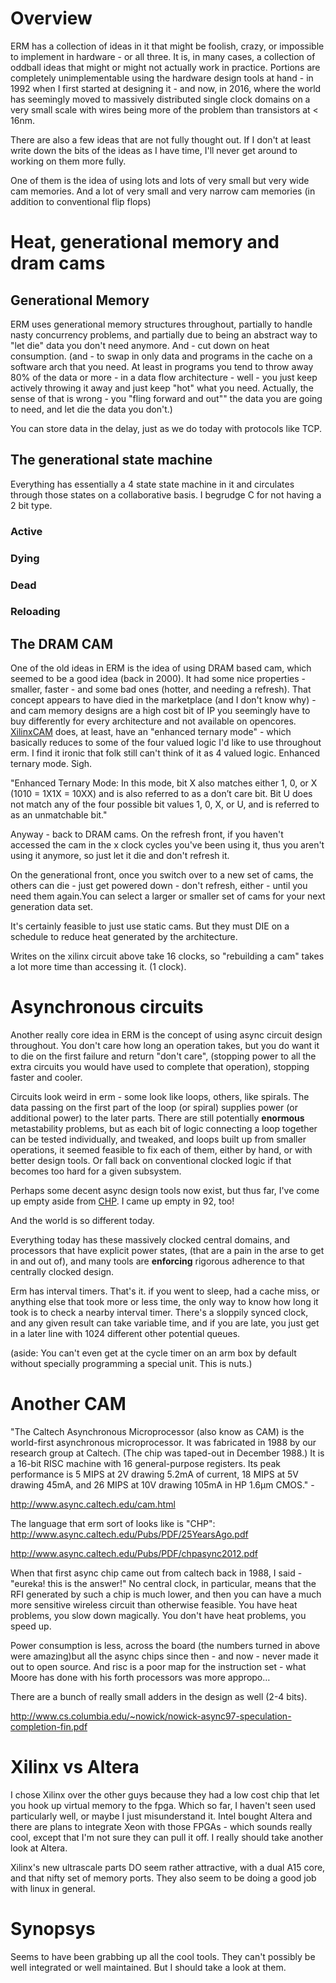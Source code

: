 * Overview

ERM has a collection of ideas in it that might be foolish, crazy, or impossible
to implement in hardware - or all three. It is, in many cases, a collection of
oddball ideas that might or might not actually work in practice. Portions are
completely unimplementable using the hardware design tools at hand - in 1992
when I first started at designing it - and now, in 2016, where the world has
seemingly moved to massively distributed single clock domains on a very small
scale with wires being more of the problem than transistors at < 16nm.

There are also a few ideas that are not fully thought out. If I don't at least
write down the bits of the ideas as I have time, I'll never get around to
working on them more fully.

One of them is the idea of using lots and lots of very small but very wide cam
memories. And a lot of very small and very narrow cam memories (in addition to
conventional flip flops)

* Heat, generational memory and dram cams
** Generational Memory
ERM uses generational memory structures throughout, partially to handle nasty
concurrency problems, and partially due to being an abstract way to "let die"
data you don't need anymore. And - cut down on heat consumption. (and - to swap
in only data and programs in the cache on a software arch that you need. At
least in programs you tend to throw away 80% of the data or more - in a data
flow architecture - well - you just keep actively throwing it away and just
keep "hot" what you need. Actually, the sense of that is wrong - you "fling
forward and out"" the data you are going to need, and let die the data you
don't.)

You can store data in the delay, just as we do today with protocols like TCP.

** The generational state machine

Everything has essentially a 4 state state machine in it and circulates through
those states on a collaborative basis. I begrudge C for not having a 2 bit type.

*** Active
*** Dying
*** Dead
*** Reloading

** The DRAM CAM
One of the old ideas in ERM is the idea of using DRAM based cam, which seemed to
be a good idea (back in 2000). It had some nice properties - smaller, faster -
and some bad ones (hotter, and needing a refresh). That concept appears to have
died in the marketplace (and I don't know why) - and cam memory designs are a
high cost bit of IP you seemingly have to buy differently for every architecture
and not available on opencores. [[https://www.xilinx.com/support/documentation/application_notes/xapp1151_Param_CAM.pdf][XilinxCAM]] does, at least, have an "enhanced
ternary mode" - which basically reduces to some of the four valued logic I'd
like to use throughout erm. I find it ironic that folk still can't think of it
as 4 valued logic. Enhanced ternary mode. Sigh.

"Enhanced Ternary Mode: In this mode, bit X also matches either 1, 0, or X (1010
= 1X1X = 10XX) and is also referred to as a don’t care bit. Bit U does not match
any of the four possible bit values 1, 0, X, or U, and is referred to as an
unmatchable bit."

Anyway - back to DRAM cams. On the refresh front, if you haven't accessed the
cam in the x clock cycles you've been using it, thus you aren't using it
anymore, so just let it die and don't refresh it.

On the generational front, once you switch over to a new set of cams, the others
can die - just get powered down - don't refresh, either - until you need them
again.You can select a larger or smaller set of cams for your next generation
data set.

It's certainly feasible to just use static cams. But they must DIE on a schedule
to reduce heat generated by the architecture.

Writes on the xilinx circuit above take 16 clocks, so "rebuilding a cam" takes a
lot more time than accessing it. (1 clock).

* Asynchronous circuits

Another really core idea in ERM is the concept of using async circuit design
throughout. You don't care how long an operation takes, but you do want it to
die on the first failure and return "don't care", (stopping power to all the
extra circuits you would have used to complete that operation), stopping faster
and cooler. 

Circuits look weird in erm - some look like loops, others, like spirals. The
data passing on the first part of the loop (or spiral) supplies power (or
additional power) to the later parts. There are still potentially *enormous*
metastability problems, but as each bit of logic connecting a loop together can
be tested individually, and tweaked, and loops built up from smaller operations,
it seemed feasible to fix each of them, either by hand, or with better design
tools. Or fall back on conventional clocked logic if that becomes too hard for a
given subsystem.

Perhaps some decent async design tools now exist, but thus far, I've come up
empty aside from [[https://github.com/dudecc/chpsim][CHP]]. I came up empty in 92, too!

And the world is so different today.

Everything today has these massively clocked central domains, and processors
that have explicit power states, (that are a pain in the arse to get in and out
of), and many tools are *enforcing* rigorous adherence to that centrally clocked
design.

Erm has interval timers. That's it. if you went to sleep, had a cache miss, or
anything else that took more or less time, the only way to know how long it took
is to check a nearby interval timer. There's a sloppily synced clock, and any
given result can take variable time, and if you are late, you just get in a
later line with 1024 different other potential queues.

(aside: You can't even get at the cycle timer on an arm box by default without specially
programming a special unit. This is nuts.)

* Another CAM

"The Caltech Asynchronous Microprocessor (also know as CAM) is the world-first
asynchronous microprocessor. It was fabricated in 1988 by our research group at
Caltech. (The chip was taped-out in December 1988.) It is a 16-bit RISC machine
with 16 general-purpose registers. Its peak performance is 5 MIPS at 2V drawing
5.2mA of current, 18 MIPS at 5V drawing 45mA, and 26 MIPS at 10V drawing 105mA
in HP 1.6µm CMOS." -

http://www.async.caltech.edu/cam.html

The language that erm sort of looks like is "CHP":
http://www.async.caltech.edu/Pubs/PDF/25YearsAgo.pdf

http://www.async.caltech.edu/Pubs/PDF/chpasync2012.pdf

When that first async chip came out from caltech back in 1988, I said - "eureka!
this is the answer!" No central clock, in particular, means that the RFI
generated by such a chip is much lower, and then you can have a much more
sensitive wireless circuit than otherwise feasible. You have heat problems, you
slow down magically. You don't have heat problems, you speed up.

Power consumption is less, across the board (the numbers turned in above were
amazing)but all the async chips since then - and now - never made it out to open
source. And risc is a poor map for the instruction set - what Moore has done
with his forth processors was more appropo...

There are a bunch of really small adders in the design as well (2-4 bits).

http://www.cs.columbia.edu/~nowick/nowick-async97-speculation-completion-fin.pdf

* Xilinx vs Altera

I chose Xilinx over the other guys because they had a low cost chip that let you
hook up virtual memory to the fpga. Which so far, I haven't seen used
particularly well, or maybe I just misunderstand it. Intel bought Altera and
there are plans to integrate Xeon with those FPGAs - which sounds really cool,
except that I'm not sure they can pull it off. I really should take another look
at Altera.

Xilinx's new ultrascale parts DO seem rather attractive, with a dual A15 core, and
that nifty set of memory ports. They also seem to be doing a good job with linux
in general.

* Synopsys

Seems to have been grabbing up all the cool tools. They can't possibly be well
integrated or well maintained. But I should take a look at them.
